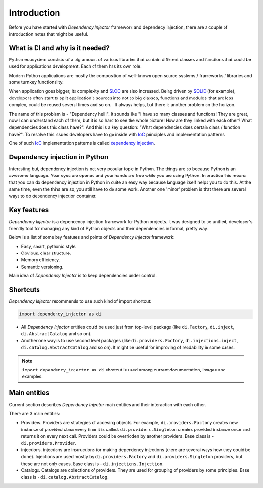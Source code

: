 Introduction
============

Before you have started with *Dependency Injector* framework and dependecy 
injection, there are a couple of introduction notes that might be useful.

What is DI and why is it needed?
--------------------------------

Python ecosystem consists of a big amount of various libraries that contain
different classes and functions that could be used for applications
development. Each of them has its own role.

Modern Python applications are mostly the composition of well-known open
source systems / frameworks / libraries and some turnkey functionality.

When application goes bigger, its complexity and SLOC_ are also increased.
Being driven by SOLID_ (for example), developers often start to split
application's sources into not so big classes, functions and modules, that are
less complex, could be reused several times and so on... It always helps, but 
there is another problem on the horizon.

The name of this problem is - "Dependency hell!". It sounds like "I have so
many classes and functions! They are great, now I can understand each of them,
but it is so hard to see the whole picture! How are they linked with each 
other? What dependencies does this class have?". And this is a key question:
"What dependencies does certain class / function have?". To resolve this issues 
developers have to go inside with IoC_ principles and implementation patterns.

One of such IoC_ implementation patterns is called `dependency injection`_.

Dependency injection in Python
------------------------------

Interesting but, dependency injection is not very popular topic in Python. 
The things are so because Python is an awesome language. Your eyes are opened
and your hands are free while you are using Python. In practice this means that
you can do dependency injection in Python in quite an easy way because language
itself helps you to do this. At the same time, even the thins are so, you still
have to do some work. Another one 'minor' problem is that there are several 
ways to do dependency injection container.

Key features
------------

*Dependency Injector* is a dependency injection framework for Python projects. 
It was designed to be unified, developer's friendly tool for managing any kind
of Python objects and their dependencies in formal, pretty way.

Below is a list of some key features and points of *Dependency Injector*
framework:

- Easy, smart, pythonic style.
- Obvious, clear structure.
- Memory efficiency.
- Semantic versioning.

Main idea of *Dependency Injector* is to keep dependencies under control.

Shortcuts
---------

*Dependency Injector* recommends to use such kind of import shortcut:

.. code-block:: python

   import dependency_injector as di

- All *Dependency Injector* entities could be used just from top-level package 
  (like ``di.Factory``, ``di.inject``, ``di.AbstractCatalog`` and so on).
- Another one way is to use second level packages (like 
  ``di.providers.Factory``, ``di.injections.inject``, 
  ``di.catalog.AbstractCatalog`` and so on). It might be useful for improving 
  of readability in some cases.

.. note::

    ``import dependency_injector as di`` shortcut is used among current 
    documentation, images and examples.

Main entities
-------------

Current section describes *Dependency Injector* main entities and their 
interaction with each other.

.. image:: /images/internals.png
    :width: 100%
    :align: center

There are 3 main entities:

- Providers. Providers are strategies of accesing objects. For example, 
  ``di.providers.Factory`` creates new instance of provided 
  class every time it is called. ``di.providers.Singleton`` creates 
  provided instance once and returns it on every next call. Providers 
  could be overridden by another providers. Base class is - 
  ``di.providers.Provider``.
- Injections. Injections are instructions for making dependency injections 
  (there are several ways how they could be done). Injections are used mostly
  by ``di.providers.Factory`` and ``di.providers.Singleton`` providers, but 
  these are not only cases. Base class is - ``di.injections.Injection``.
- Catalogs. Catalogs are collections of providers. They are used for grouping 
  of providers by some principles. Base class is - 
  ``di.catalog.AbstractCatalog``.


.. _SLOC: http://en.wikipedia.org/wiki/Source_lines_of_code
.. _SOLID: http://en.wikipedia.org/wiki/SOLID_%28object-oriented_design%29
.. _IoC: http://en.wikipedia.org/wiki/Inversion_of_control
.. _dependency injection: http://en.wikipedia.org/wiki/Dependency_injection
